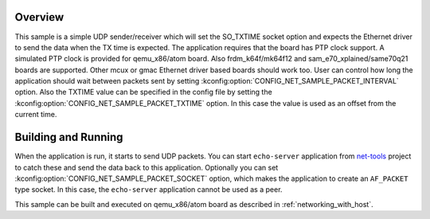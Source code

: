 .. zephyr:code-sample:: so_txtime
   :name: UDP sender using SO_TXTIME
   :relevant-api: bsd_sockets ethernet

   Control the transmission time of a packet using SO_TXTIME socket option.

Overview
********

This sample is a simple UDP sender/receiver which will set the
SO_TXTIME socket option and expects the Ethernet driver to send
the data when the TX time is expected. The application requires
that the board has PTP clock support. A simulated PTP clock is
provided for qemu_x86/atom board. Also frdm_k64f/mk64f12 and sam_e70_xplained/same70q21 boards
are supported. Other mcux or gmac Ethernet driver based boards should
work too.
User can control how long the application should wait between packets sent by
setting :kconfig:option:`CONFIG_NET_SAMPLE_PACKET_INTERVAL` option.
Also the TXTIME value can be specified in the config file by setting the
:kconfig:option:`CONFIG_NET_SAMPLE_PACKET_TXTIME` option. In this case the value is
used as an offset from the current time.

Building and Running
********************

When the application is run, it starts to send UDP packets. You can start
``echo-server`` application from `net-tools`_ project to catch these and
send the data back to this application. Optionally you can set
:kconfig:option:`CONFIG_NET_SAMPLE_PACKET_SOCKET` option, which makes the application
to create an ``AF_PACKET`` type socket. In this case, the ``echo-server``
application cannot be used as a peer.

This sample can be built and executed on qemu_x86/atom board as
described in :ref:`networking_with_host`.

.. _`net-tools`: https://github.com/zephyrproject-rtos/net-tools
